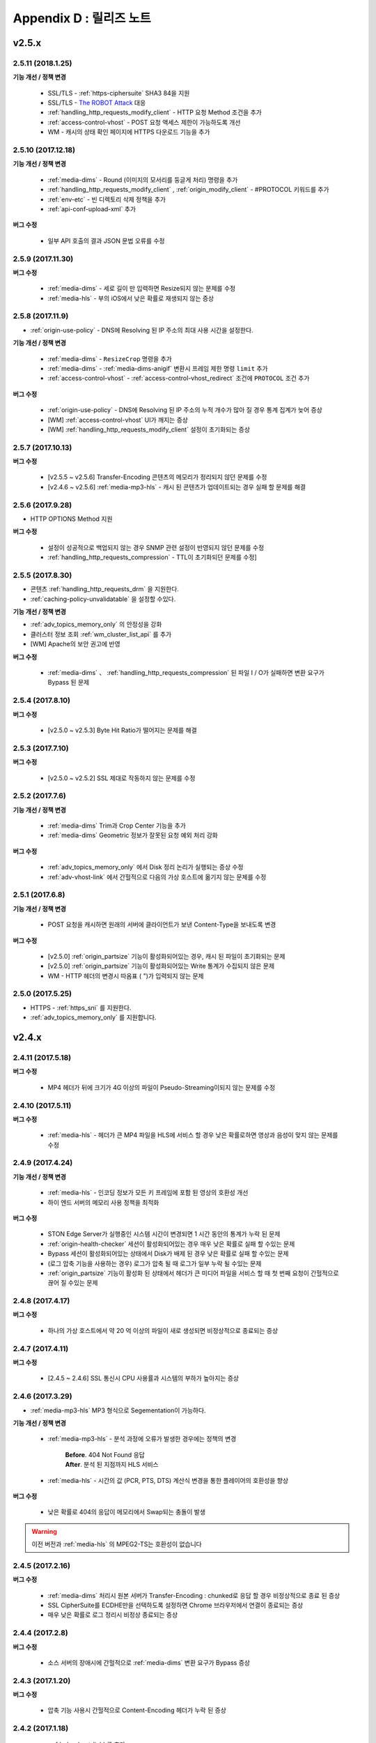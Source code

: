 .. _release:

Appendix D : 릴리즈 노트
***********************

v2.5.x
====================================

2.5.11 (2018.1.25)
----------------------------

**기능 개선 / 정책 변경**

 - SSL/TLS - :ref:`https-ciphersuite` SHA3 84을 지원
 - SSL/TLS - `The ROBOT Attack <https://robotattack.org/>`_ 대응
 - :ref:`handling_http_requests_modify_client` - HTTP 요청 Method 조건을 추가
 - :ref:`access-control-vhost` - POST 요청 액세스 제한이 가능하도록 개선
 - WM - 캐시의 상태 확인 페이지에 HTTPS 다운로드 기능을 추가



2.5.10 (2017.12.18)
----------------------------

**기능 개선 / 정책 변경**

 - :ref:`media-dims` - Round (이미지의 모서리를 둥글게 처리) 명령을 추가
 - :ref:`handling_http_requests_modify_client` , :ref:`origin_modify_client` - #PROTOCOL 키워드를 추가
 - :ref:`env-etc` - 빈 디렉토리 삭제 정책을 추가
 - :ref:`api-conf-upload-xml` 추가


**버그 수정**

 - 일부 API 호출의 결과 JSON 문법 오류를 수정



2.5.9 (2017.11.30)
----------------------------

**버그 수정**

 - :ref:`media-dims` - 세로 길이 만 입력하면 Resize되지 않는 문제를 수정
 - :ref:`media-hls` - 부의 iOS에서 낮은 확률로 재생되지 않는 증상



2.5.8 (2017.11.9)
----------------------------

- :ref:`origin-use-policy` - DNS에 Resolving 된 IP 주소의 최대 사용 시간을 설정한다.

**기능 개선 / 정책 변경**

 - :ref:`media-dims` - ``ResizeCrop`` 명령을 추가
 - :ref:`media-dims` - :ref:`media-dims-anigif` 변환시 프레임 제한 명령 ``limit`` 추가
 - :ref:`access-control-vhost` - :ref:`access-control-vhost_redirect` 조건에 ``PROTOCOL`` 조건 추가

**버그 수정**

 - :ref:`origin-use-policy` - DNS에 Resolving 된 IP 주소의 누적 개수가 많아 질 경우 통계 집계가 늦어 증상
 - [WM] :ref:`access-control-vhost` UI가 깨지는 증상
 - [WM] :ref:`handling_http_requests_modify_client` 설정이 초기화되는 증상



2.5.7 (2017.10.13)
----------------------------

**버그 수정**

 - [v2.5.5 ~ v2.5.6] Transfer-Encoding 콘텐츠의 메모리가 정리되지 않던 문제를 수정
 - [v2.4.6 ~ v2.5.6] :ref:`media-mp3-hls` - 캐시 된 콘텐츠가 업데이트되는 경우 실패 할 문제를 해결




2.5.6 (2017.9.28)
----------------------------

- HTTP OPTIONS Method 지원

**버그 수정**

 - 설정이 성공적으로 백업되지 않는 경우 SNMP 관련 설정이 반영되지 않던 문제를 수정
 - :ref:`handling_http_requests_compression` - TTL이 초기화되던 문제를 수정]



2.5.5 (2017.8.30)
----------------------------

- 콘텐츠 :ref:`handling_http_requests_drm` 을 지원한다.
- :ref:`caching-policy-unvalidatable` 을 설정할 수있다.

**기능 개선 / 정책 변경**

- :ref:`adv_topics_memory_only` 의 안정성을 강화
- 클러스터 정보 조회 :ref:`wm_cluster_list_api` 를 추가
- [WM] Apache의 보안 권고에 반영


**버그 수정**

 - :ref:`media-dims` 、 :ref:`handling_http_requests_compression` 된 파일 I / O가 실패하면 변환 요구가 Bypass 된 문제
 


2.5.4 (2017.8.10)
----------------------------

**버그 수정**

 - [v2.5.0 ~ v2.5.3] Byte Hit Ratio가 떨어지는 문제를 해결


2.5.3 (2017.7.10)
----------------------------

**버그 수정**

 - [v2.5.0 ~ v2.5.2] SSL 제대로 작동하지 않는 문제를 수정



2.5.2 (2017.7.6)
----------------------------

**기능 개선 / 정책 변경**

 - :ref:`media-dims` Trim과 Crop Center 기능을 추가
 - :ref:`media-dims` Geometric 정보가 잘못된 요청 예외 처리 강화
 
**버그 수정**

 - :ref:`adv_topics_memory_only` 에서 Disk 정리 논리가 실행되는 증상 수정
 - :ref:`adv-vhost-link` 에서 간헐적으로 다음의 가상 호스트에 옮기지 않는 문제를 수정



2.5.1 (2017.6.8)
----------------------------

**기능 개선 / 정책 변경**

 -  POST 요청을 캐시하면 원래의 서버에 클라이언트가 보낸 Content-Type을 보내도록 변경
 
**버그 수정**

 - [v2.5.0] :ref:`origin_partsize` 기능이 활성화되어있는 경우, 캐시 된 파일이 초기화되는 문제
 - [v2.5.0] :ref:`origin_partsize` 기능이 활성화되어있는 Write 통계가 수집되지 않은 문제
 - WM - HTTP 헤더의 변경시 따옴표 ( ")가 입력되지 않는 문제



2.5.0 (2017.5.25)
----------------------------

- HTTPS - :ref:`https_sni` 를 지원한다.
- :ref:`adv_topics_memory_only` 를 지원합니다.



v2.4.x
====================================


2.4.11 (2017.5.18)
----------------------------

**버그 수정**

 - MP4 헤더가 뒤에 크기가 4G 이상의 파일이 Pseudo-Streaming이되지 않는 문제를 수정




2.4.10 (2017.5.11)
----------------------------

**버그 수정**

 - :ref:`media-hls` - 헤더가 큰 MP4 파일을 HLS에 서비스 할 경우 낮은 확률로하면 영상과 음성이 맞지 않는 문제를 수정



2.4.9 (2017.4.24)
----------------------------

**기능 개선 / 정책 변경**

 - :ref:`media-hls` - 인코딩 정보가 모든 키 프레임에 포함 된 영상의 호환성 개선
 - 하이 엔드 서버의 메모리 사용 정책을 최적화

**버그 수정**

 - STON Edge Server가 실행중인 시스템 시간이 변경되면 1 시간 동안의 통계가 누락 된 문제
 - :ref:`origin-health-checker` 세션이 활성화되어있는 경우 매우 낮은 확률로 실패 할 수있는 문제
 - Bypass 세션이 활성화되어있는 상태에서 Disk가 배제 된 경우 낮은 확률로 실패 할 수있는 문제
 - (로그 압축 기능을 사용하는 경우) 로그가 압축 될 때 로그가 일부 누락 될 수있는 문제
 - :ref:`origin_partsize` 기능이 활성화 된 상태에서 헤더가 큰 미디어 파일을 서비스 할 때 첫 번째 요청이 간헐적으로 끊어 질 수있는 문제


2.4.8 (2017.4.17)
----------------------------
**버그 수정**

 - 하나의 가상 호스트에서 약 20 억 이상의 파일이 새로 생성되면 비정상적으로 종료되는 증상



2.4.7 (2017.4.11)
----------------------------
**버그 수정**

 - [2.4.5 ~ 2.4.6] SSL 통신시 CPU 사용률과 시스템의 부하가 높아지는 증상


2.4.6 (2017.3.29)
----------------------------

- :ref:`media-mp3-hls` MP3 형식으로 Segementation이 가능하다.

**기능 개선 / 정책 변경**

 - :ref:`media-mp3-hls` - 분석 과정에 오류가 발생한 경우에는 정책의 변경

     | **Before**. 404 Not Found 응답
     | **After**. 분석 된 지점까지 HLS 서비스

 - :ref:`media-hls` - 시간의 값 (PCR, PTS, DTS) 계산식 변경을 통한 플레이어의 호환성을 향상

**버그 수정**

 - 낮은 확률로 404의 응답이 메모리에서 Swap되는 충돌이 발생


.. warning::

   이전 버전과 :ref:`media-hls` 의 MPEG2-TS는 호환성이 없습니다


2.4.5 (2017.2.16)
----------------------------
**버그 수정**

 - :ref:`media-dims` 처리시 원본 서버가 Transfer-Encoding : chunked로 응답 할 경우 비정상적으로 종료 된 증상
 - SSL CipherSuite를 ECDHE만을 선택하도록 설정하면 Chrome 브라우저에서 연결이 종료되는 증상
 - 매우 낮은 확률로 로그 정리시 비정상 종료되는 증상



2.4.4 (2017.2.8)
----------------------------
**버그 수정**

 - 소스 서버의 장애시에 간헐적으로 :ref:`media-dims` 변환 요구가 Bypass 증상


2.4.3 (2017.1.20)
----------------------------
**버그 수정**

 - 압축 기능 사용시 간헐적으로 Content-Encoding 헤더가 누락 된 증상

2.4.2 (2017.1.18)
----------------------------

   - :ref:`adv-vhost-link` 를 추가

**버그 수정**

 - 원본 서버가 Content-Length 헤더에 음수 값을주는 경우 비정상적으로 종료 된 증상
 - :ref:`media-mp3-hls` - 소스 서버와의 통신이 불안정한 경우 일시적으로 중단되는 증상

2.4.1 (2016.11.24)
----------------------------
**기능 개선 / 정책 변경**

 - 원래 HTTP 응답 reason phrases가없는 경우에도 처리 할 수 있도록 정책을 변경
 -	:ref:`media-dims` – 이미지시 캔버스 만 키우는 기능을 추가

**버그 수정**

 - 압축 기능을 사용하면 매우 낮은 확률로 압축 된 파일이 손상 증상 수정
 -	VLC 플레이어에서 M4A HLS이 재생되지 않는 문제를 수정
 - :ref:`media-dims` 를 이용하여 이미지 변환시 변환 크기를 입력하지 않으면 비정상 종료되는 증상

2.4.0 (2016.11.7)
----------------------------
**기능 개선 / 정책 변경**

 - 원래 요청 URL을 변경하는 기능을 추가
 - M4A을 m4a-hls에 보내기

**버그 수정**

 - Invalid mp4 헤더의 향상된 처리

v2.3.x
====================================

2.3.9 (2016.10.28)
----------------------------


**버그 수정**

 - 일부 환경에서는 낮은 확률로 잠시 콘텐츠가 업데이트되지 않은 증상


2.3.8 (2016.10.13)
----------------------------


**버그 수정**

 - Invalid mp4 헤더의 향상된 처리


2.3.7 (2016.09.26)
----------------------------

**기능 개선 / 정책 변경**

 - :ref:`media-dims` 기능을 이용하여 이미지 변환시 시스템 자원 사용량을 제한하도록 정책의 변경
 - Health-Checker 기능 사용시 Standby 원본 서버도 확인하도록 정책을 변경

**버그 수정**

 - :ref:`handling-http-requests-compression` 기능의 ON / OFF 설정이 반영되지 않던 버그를 수정


2.3.6 (2016.08.16)
----------------------------

**기능 개선 / 정책 변경**

 - 일부 투명 PNG JPG로 포맷 변환시 배경이 검정색으로 변경되는 문제를 수정
 - 이상 클라이언트 소켓 처리 정책 강화

**버그 수정**

 - DIMS 변환 중 Hardpurge API를 호출 할 때 일시적으로 중단했던 증상


2.3.5 (2016.07.01)
----------------------------

**기능 개선 / 정책 변경**

 - Native HLS 모듈을 사용하는 플레이어와의 호환성을 강화
 - DIMS의 Crop 기능은 종횡비를 유지하지 않고 입력 한 크기에 Crop 정책 변경

**버그 수정**

 - Health-Checker 기능이 활성화되어있는 상태에서 원래 상태로 초기화 API 호출시에 간헐적으로 비정상 종료되는 문제를 수정


2.3.4 (2016.06.03)
----------------------------

**기능 개선 / 정책 변경**

   - 32bit atom로 인코딩 된 4 개 이상의 MP4 파일 지원
   - unknown access 로그에 Host 헤더 값을 추가
   - WM - 보안 권고 STON 처음 설치할 때 Apache manual 폴더를 삭제하려면
   - WM - STON 처음 설치할 때 Apache 구동 계정 인 winesoft 계정을 nologin 권한으로 작성하도록 변경

**버그 수정**

   - HLS - 일부 영상에서는 CPU를 과점 가지고 있던 증상
   - HTTP 요청이 무시 될 때 낮은 확률로 중단했던 증상
   - Access 로그에 클라이언트의 IP 주소가 0.0.0.0에 기록 된 증상
   - 가상 호스트가 260 개 이상인 경우는 설정 파일이 백업되지 않은 증상

2.3.3 (2016.04.26)
----------------------------

**버그 수정**

   - [2.3.0 ~ 2.3.2] 소스 서버 Host 설정과 Dims 압축 설정이 함께되어있는 경우 404 오류 코드를 응답하는 증상
   - SNMP View 작성 후 삭제시 CPU 과점 유 증상
   - WM - SNMP GlobalMin 값을 0으로 설정 할 수 없었다 증상


2.3.2 (2016.03.22)
----------------------------

**기능 개선 / 정책 변경**

   - :ref:`mp3-hls` 인덱스 파일의 호환성을 강화

**버그 수정**

   - 일반 Handshake없이 암 / 복호화가 진행되면 비정상적으로 종료 한 증상
   - ACL이 활성화 된 상태에서 간헐적으로 충돌했다 증상


2.3.1 (2016.02.25)
----------------------------

   - MP3를 :ref:`mp3-hls` 에 전송한다.

**기능 개선 / 정책 변경**

   - :ref:`admin-log-access-custom` 을 추가
     | %y 요청의 HTTP 헤더 크기
     | %z 응답의 HTTP 헤더 크기

**버그 수정**

   - WM - Dest 포트를 입력하지 않으면, 설정되지 않은 증상


2.3.0 (2016.02.03)
----------------------------

   - 콘텐츠를 :ref:`handling-http-requests-compression` 하여 전송한다.

**버그 수정**

   - :ref:`expires` 헤더 시간을 Modification로 설정 한 경우 max-age 값이 잘못 계산 된 증상
   - :ref:`media-dims` - 평균 통계 계산할 때 분모를 "성공"의 횟수만을 사용하고 있던 증상


v2.2.x
====================================

2.2.5 (2016.01.12)
----------------------------

**기능 개선 / 정책 변경**

   - HTTP <451 Unavailable For Legal Reasons> 응답 코드를 추가

**버그 수정**

   - TLS - 공격 패킷이 비정상적으로 종료 한 증상 (예외 처리 강화)


2.2.4 (2015.12.11)
----------------------------

**버그 수정**

   - HLS - 일부 영상에서 Segmentation 정책에 대한 재생되지 않는 증상


2.2.3 (2015.12.04)
----------------------------

**버그 수정**

   - v2.2.2에서 WM을 통해 가상 호스트가 작성되지 않은 증상


2.2.2 (2015.12.04)
----------------------------

   - 원래에 보내는 HTTP 요청 헤더를 변조한다.

**기능 개선 / 정책 변경**

   - :ref:`handling-http-requests-modify-client` - put 액션을 추가합니다. 같은 이름의 헤더를 여러 줄에 삽입한다.


2.2.1 (2015.11.19)
----------------------------

**버그 수정**

   - TLS - Handshake 과정에서 클라이언트가 ChangeCipherSpec과 ClientFinished를 따로 보낼 때 서버가 ChangeCipherSpec 중복 보냈다 증상
   - DIMS - Animated GIF 크기를 조정할 때의 비율이 유지되지 않은 증상


2.2.0 (2015.11.04)
----------------------------

   - TLS 1.2을 지원한다. (+ Forward Secrecy 등 세세한 보안 정책 강화)

**버그 수정**

   - 디스크 정보를 얻을 수없는 경우, 중단했던 증상
   - TLS - Handshake 과정에서 Max 버전을 선택하지 않은 증상

     | **Before**.  TLSPlaintext.version 사용
     | **After**. ClientHello.client_version 사용


v2.1.x
====================================

2.1.9 (2015.10.15)
----------------------------

**버그 수정**

   - :ref:`media-hls` - v2.1.7 업데이트 후 일부 영상이 제대로 재생되지 않는 증상


2.1.8 (2015.10.14)
----------------------------

**버그 수정**

   - [v2.1.6 ~ 2.1.7] 허용되지 않은 IP 주소에서 관리자 포트에 액세스 할 때 비정상적으로 종료했다 증상


2.1.7 (2015.10.07)
----------------------------

   - :ref:`multi-trimming` - 시간의 값을 기준으로 여러 지정된 구간을 하나의 영상으로 추출한다.

**기능 개선 / 정책 변경**

   - :ref:`access` -  X-Forwarded-For 헤더 기록 옵션 TrimCIP 추가

**버그 수정**

   - HLS - 일부 profile에서의 화면 떨림 증상
   - :ref:`media-dims` - TTL이 0으로 설정되어있을 때 간헐적으로 500 Internal Error 응답했다 증상
   - X-Forwarded-For 헤더를 로그에 c-ip 필드에 기록 할 때 공백이 포함되어 증상


2.1.6 (2015.09.10)
----------------------------

**기능 개선 / 정책 변경**

   - :ref:`media-dims` -  Animated GIF의 첫 장면만을 변환 할 수있다.

**버그 수정**

   - ACL - IP 허용 / 차단이 제대로 작동하지 않았다 증상
   - :ref:`media-dims` - Crop 등 + 기호를 이용한 좌표 지정이되지 않은 증상


2.1.5 (2015.08.18)
----------------------------

   - :ref:`sub-path` - 액세스 경로에 따라 다른 가상 호스트로 분기한다.
   - :ref:`facade` - 액세스 경로에 따라 다른 가상 호스트로 분기한다.


2.1.4 (2015.07.31)
----------------------------

**기능 개선 / 정책 변경**

   - CPU 사용률 개선
   - :ref:`multi-nic` - NIC의 이름에 Listen한다.
   - 액세스 제어 시점 변경

     | **Before**. 클라이언트가 요청한 URI로 키워드 (DIMS와 MP4HLS 등)을 제거한 후 검사
     | **After**. 클라이언트가 요청한 URI의 그대로 검사

**버그 수정**

   - :ref:`media-dims` - 인코딩 된 변환 문자열을 인식하지 못한 증상
   - :ref:`hardpurge` 이 :ref:`caching-policy-casesensitive` 정책을 준수하지 않은 증상
   - 설정 백업 할 때 :ref:`post` 가 부족 증상


2.1.3 (2015.06.25)
----------------------------

**기능 개선 / 정책 변경**

   - :ref:`syncstale` - 관리 (:ref:`purge`, :ref:`expire`, :ref:`hardpurge`)  API 호출이 인덱스에 반영되지 않는 경우가 없도록 기록하여 서비스를 다시 시작할 때 다시 반영한다.
   - :ref:`admin-log-access-custom` 에 % u 표현을 추가합니다. 클라이언트가 요청한 Full URI를 기록한다.

**버그 수정**

   - :ref:`media-dims` - 소스 서버에서 Last-Modified 헤더를주지 않을 때의 이미지가 업데이트되지 않은 증상
   - :ref:`trimming` 된 MP4의 크기가 4GB를 초과 할 경우 CPU를 과점 가지고 있던 증상
   - 오류 페이지를 응답 할 때 :ref:`via` 헤더의 설정이 반영되지 않은 증상


2.1.2 (2015.05.29)
----------------------------

   - WM - 영어 버전 지원

**기능 개선 / 정책 변경**

   - Single Core 장비 지원

**버그 수정**

   - :ref:`adv-topics-indexing` 모드에서 사용자 정의 모듈이 고장 증상


2.1.1 (2015.05.07)
----------------------------

   - HLS - Stream Alternates 형식을 사용하여 Bandwidth, Resolution 정보를 제공한다.

**버그 수정**

   - 헤더가 깨진 MP4 영상 분석이 비정상적으로 종료했다 증상


2.1.0 (2015.04.15)
----------------------------

   - :ref:`media-dims` 에서 Animated GIF 형식을 지원한다.
   - :ref:`media-dims` 변환 통계 추가

**기능 개선 / 정책 변경**

   - :ref:`caching-purge` API에서 디렉토리 표현을 삭제

     | 디렉토리 표현 (example.com/img/)는 그 URL에 대응하는 (원래 서버가 응답 한) 파일만을 의미한다.
     | 기존의 디렉토리 표현 (example.com/img/)는 패턴 (example.com/img/ *)에 통합한다.

   - API 표현을 추가

     | /monitoring/average.xml
     | /monitoring/average.json
     | /monitoring/realtime.xml
     | /monitoring/realtime.json
     | /monitoring/fileinfo.json
     | /monitoring/hwinfo.json
     | /monitoring/cpuinfo.json
     | /monitoring/vhostslist.json
     | /monitoring/geoiplist.json
     | /monitoring/ssl.json
     | /monitoring/cacheresource.json
     | /monitoring/origin.json
     | /monitoring/coldfiledist.json

   - WM - resolv.conf 편집 기능 삭제


v2.0.x
====================================

2.0.8 (2015.08.06)
----------------------------

**기능 개선 / 정책 변경**

   - CPU 사용률 개선

**버그 수정**

   - 설정을 백업 할 때 POST 요청 예외 조건이 부족 증상


2.0.7 (2015.06.25)
----------------------------

**버그 수정**

   - :ref:`media_dims` - 소스 서버에서 Last-Modified 헤더를주지 않을 때의 이미지가 업데이트되지 않은 증상
   - :ref:`trimming` 된 MP4의 크기가 4GB를 초과 할 경우 CPU를 과점 가지고 있던 증상
   - 오류 페이지를 응답 할 때 :ref:`via` 헤더의 설정이 반영되지 않은 증상


2.0.6 (2015.04.28)
----------------------------

**기능 개선 / 정책 변경**

   - WM - resolv.conf 편집 기능 삭제

**버그 수정**

   - 헤더가 깨진 MP4 영상 분석이 비정상적으로 종료했다 증상


2.0.5 (2014.04.01)
----------------------------

**기능 개선 / 정책 변경**

   - Trimming 된 영상을 HLS에 서비스 할 수있다. 다음은 원본 이미지 (/vod.mp4)의 0 ~ 60 초 구간을 Trimming 후 HLS에 서비스하는 표현이다.

       | /vod.mp4?start=0&end=60/**mp4hls/index.m3u8**
       | /vod.mp4**/mp4hls/index.m3u8**?start=0&end=60
       | /vod.mp4?start=0/**mp4hls/index.m3u8**?end=60

   - HLS 인덱스 파일 (.m3u8) 버전의 개선

       | **Before**. 버전 1
       | **After**. 버전 3 (버전 1로 변경 가능)

**버그 수정**

   - HLS 변환 중 HTTP 인코딩 된 특수 문자가있는 경우 중단했던 증상
   - 헤더가 깨진 MP4 영상 분석의 CPU가 과도하게 점유 된 증상
   - Audio의 KeyFrame이 고르지 않은 MP4 영상을 HLS에 서비스 할 때 Audio와 Video의 동기화가 맞지 않는 증상
   - RRD - 통계 수집이되지 않은 증상은 응답 시간이 평균이 아니라 총 나타나는 증상
   - WM - 새 디스크 투입시의 형식을 강제하고 조건을 삭제


2.0.4 (2015.02.27)
----------------------------

**기능 개선 / 정책 변경**

   - :ref:`origin-balancemode` 의 Hash 알고리즘 변경

       | **Before**. hash (URL) / 서버 대수
       | **After**. `Consistent Hashing <http://en.wikipedia.org/wiki/Consistent_hashing>`

   - :ref:`access-control-vhost` 를 사용하여 Redirect하면 클라이언트가 요청한 URI를 매개 변수로 입력 할 수있다.

**버그 수정**

   - 캐시 된 파일이 삭제되지 않고 디스크가 꽉 찬 증상


2.0.3 (2015.02.09)
----------------------------

**기능 개선 / 정책 변경**

   - DIMS 내재화 및 고도화
   - WM - 트래픽 관련 안내 메시지를 추가

**버그 수정**

   - WM - 새 가상 호스트 만들기에 실패하는 버그 수정


2.0.2 (2015.01.28)
----------------------------

   - 소스 서버에 캐시 요청하면 클라이언트가 전송 한 User-Agent 헤더 값을 보낼 수있다.

**버그 수정**

   - MDAT의 길이가 1 인 MP4 파일 Trimming이되지 않은 증상
   - WM - 클러스터 내의 다른 서버의 그래프가 표시되지 않는 증상
   - WM - 클러스터의 다른 서버가 현재 서버에 보였다 증상


2.0.1 (2014.12.30)
----------------------------

   - HitRatio 그래프가 0으로 표시되어 증상


2.0.0 (2014.12.17)
----------------------------

   - 소스에서 다운로드 된 크기만큼 디스크 공간 사용. (:ref:`origin-partsize` 참조)
   - :ref:`env-cache-resource` 기능을 추가
   - TLS 1.1을 지원
   - AES-NI를 사용하여 :ref:`https-aes-ni` 을 지원
   - ECDHE 계의 CipherSuite를 지원합니다. (:ref:`https-ciphersuite` 참조)
   - :ref:`admin-log-dns` 를 추가
   - 원본 서버가 Domain의 경우 각 IP별로 TTL을 사용하도록 정책의 변경
   - 원래 :ref:`origin_exclusion_and_recovery` 를 추가
   - 원래 :ref:`origin-health-checker` 를 추가
   - :ref:`adv_topics_sys_free_mem` 를 추가
   - 기타

       | 최소 실행 환경으로 변경. (Cent 6.2 이상, Ubuntu 10.01 이상)
       | 설치 패키지에 NSCD 데몬이 탑재
       | :ref:`media-dims` 표준 탑재
       | :ref:`getting-started-reset` 후 STON 다시 시작하도록 변경
       | <DNSBackup> 기능 삭제
       | <MaxFileCount> 기능 삭제
       | <Distribution> 기능 삭제합니다. :ref:`origin-balancemode` 기능 통합


v1.4.x
====================================

1.4.5 (2015.03.06)
----------------------------

**버그 수정**

   - 캐시 된 파일이 삭제되지 않고 디스크가 꽉 찬 증상
   - STONR이 일시적으로 중단되는 증상


1.4.4 (2014.12.15)
----------------------------

**버그 수정**

   - :ref:`media-dims` 처리시 404 Not Found로 응답 한 증상


1.4.3 (2014.12.10)
----------------------------

**버그 수정**

   - FTP 클라이언트에서 업로드 경로가 긴 오작동 증상


1.4.2 (2014.12.08)
----------------------------

   - Purge(자동 복구) API HardPurge (복구 불가)에서 작동하도록 :ref:`purge` 할 수있다.
   - 로그 롤링시 압축하도록 설정할 수있다.
   - FTP 클라이언트 기능의 강화 - 전송 시간, 경로, 삭제, 백업 기능 추가

**버그 수정**

   - SSL / TLS Handshake 과정에서 충돌 한 증상


1.4.1 (2014.11.25)
----------------------------

   - 클라이언트가 보낸 URI를 처리하지 않고 원래의 서버로 전송하도록 :ref:`origin-wholeclientrequest` 수있다.

**버그 수정**

   - MP4영상에 SPS / PPS가 없으면 중단했다 증상
   - FTP 클라이언트가 Active 모드에서 작동하지 않았다 증상
   - WM - SNMP를 VhostMin, ViewMin를 0부터 설정 가능하도록 수정 (기존 1)


1.4.0 (2014.11.12)
----------------------------

   - :ref:`getting-started-license` 의 도입
   - WM - 전용 포트 분리 추가


v1.3.x
====================================

1.3.20 (2014.11.05)
----------------------------

   - [전체] 과부하 관리 기능을 추가. 설정된 최대 클라이언트 (소켓)의 수를 넘는 액세스가 발생하는 경우 클라이언트 연결 즉시 연결을 끊는다. 이것은 솔루션과 플랫폼을 보호하기위한 가장 강력한 조치이다. 전체 소켓이 일정 비율 이하로 떨어지면 클라이언트의 액세스를 허용한다.
   - :ref:`https` 프로토콜 (SSL3.0 또는 TLS1.0)을 선택 가능

**기능 개선 / 정책 변경**

   - :ref:`file-system` 의 파일 시간을 제공하는 방법을 설정 가능

     | **Before**. 로컬에 캐시 된 시간
     | **After**. 원래 Last-Modified 시간

   - 쿠키 관련 정책의 변경

     | **Before**. cookie 헤더를 제거한다.
     | **After**. cookie, set-cookie, set-cookie2 헤더를 제거한다. WM에서 경고 메시지를 강화

   - WM - 가상 호스트를 삭제할 때 삭제되는 가상 호스트 이름을 명시
   - WM - 설치시 cgi-bin 경로에 어떤 파일을 설치하지 않도록 수정
   - WM - RRD 메모리 그래프의 Scale을 1000에서 1024으로 변경

**버그 수정**

   - :ref:`file-system` 의 파일 액세스에 실패 할 경우 실패 할 수있는 증상
   - WM - :ref:`origin-exclusion-and-recovery` 에서 Cycle 값이 서로 바뀌어 저장했던 증상


1.3.19 (2014.10.21)
----------------------------

**기능 개선 / 정책 변경**

   - :ref:`trimming` 정책의 변경

     | **Before**. 모든 트랙을 Trimming한다.
     | **After**. Audio / Video 트랙 만 Trimming한다. AllTracks 속성을 통해 기존처럼 모든 트랙을 Trimming 할 수있다.


1.3.18 (2014.10.15)
----------------------------

**버그 수정**

   - :ref:`media-dims` 처리는 클라이언트가 보낸 QueryString이 반영되지 않은 증상
   - 원본 서버가 모두 제거 될 때 특정 조건에서 캐시 파일이 초기화되지 않은 증상
   - WM - 보안 정책을 강화하고 가상 호스트 이름에 공백이 들어 가지 않도록 예외 처리
   - WM - Unmount 된 디스크의 상태를 제대로 인식하지 못한 증상


1.3.17 (2014.09.22)
----------------------------

**버그 수정**

   - SNMPWalk 통해 :ref:`cache-host-traffic-filesystem` 통계가 제공되지 않은 증상
   - WM을 통해 DIMS 설정시 해당 가상 호스트의 :ref:`env-vhost-find` 이 초기화 된 증상


1.3.16 (2014.08.27)
----------------------------

**버그 수정**

   - :ref:`file-system` 의 getattr 함수가 많이 호출되면 메모리 정리되지 않은 증상과 관련 통계의 수정


1.3.15 (2014.08.25)
----------------------------

**버그 수정**

   - 잘못된 SNMP 액세스를 위해 중단하고 증상


1.3.14 (2014.08.13)
----------------------------

   - 최대 메모리를 제한하도록 :ref:`env-cache-resource` 할 수있다.
   - SNMP - 허가 된 Community 이외에 액세스 할 수 없도록 :ref:`community` 할 수있다.
   - WM - 서비스 Listen 포트를 다양하게 설정할 수있다. 클러스터 전용 포트를 구성 할 수있다.

**기능 개선 / 정책 변경**

   - 파일 인덱스 정책의 변경

     | **Before**. 완료된 파일 만 색인한다.
     | **After**. 다운로드중인 파일도 인덱스이다.

   - :ref:`emergency` 기본 OFF로 변경
   - 기본 Access 로그에 sc-content-length 필드 추가


1.3.13 (2014.07.21)
----------------------------

   - WM - "콘텐츠 컨트롤"에서 조회 한 파일을 다운로드 할 수있다.

**버그 수정**

   - :ref:`file-system` 메모리 누수 버그를 수정


1.3.12 (2014.07.10)
----------------------------

**기능 개선 / 정책 변경**

   - :ref:`acl`, :ref:`bypass` - 복합 조건을 설정할 때의 결합 (AND) 키워드를 "&"에서 "&"로 변경.

     | **Before**. $ IP [AP] &! HEADER [referer] 표현 가능
     | **After**. $ IP [AP] &! HEADER [referer]과 같이 조인 조건 사이에 반드시 공백이 필요

   - SNMP - bytesHitRatio 유형이 음수를 표현할 수 있도록 gauge32에서 integer로 변경
   - WM - 비대칭 키 인증 정책 변경

**버그 수정**

   - 1MB보다 작은 MP4 파일을 :ref:`media` 기능을 서비스 할 때 제대로 작동하지 않거나 비정상적으로 종료 된 문제
   - 이상 HTTP 요청의 예외 처리 강화


1.3.11 (2014.06.19)
----------------------------

   - 마지막 (= 현재)의 설정 상태를 확인 (/ conf / lastest) API를 추가

**기능 개선 / 정책 변경**

   - :ref:`bypass` 개선

     | **Before**. 명시적인 URL 또는 Cookie 등 우회 (또는 예외) 설정
     | **After**. IP, Header, URL 또는이를 조합 한 복합 조건에서 우회 가능. Cookie 우회 삭제합니다.

   - 클라이언트의 트래픽 - 디렉토리 별 requestHitRaio 추가
   - WM - hostname과 IP가 로그인하지 않은 상태에서 표시되지 않도록 수정

**버그 수정**

   - DNS가 Resolving 응답을 성공적입니다하지만 주소가 존재하지 않을 때 죽는 버그 수정.
   - origin.log, filesystem.log 롤링 할 때 파일 이름 GMT 시간 생성 된 증상. 현지 시간으로 생성되도록 수정.
   - / monitoring / hwinfo API에서 디스크 사용량이 표시되지 않는 증상
   - WM - 마지막 액세스 시간이 제대로 표시되지 않은 증상


1.3.10 (2014.06.03)
----------------------------

   - 모든 Disk가 장애가 제거 된 때의 동작 방식 (순환, Bypass 종료)를 :ref:`storage` 수 있습니다.
   - 원래 HTTP 요청의 Host 헤더를 클라이언트가 전송 한 값을 사용하도록 구성 할 수 있습니다.

**기능 개선 / 정책 변경**

   - 파일 캐시 모니터링에서 QueryString의 특수 문자가 포함 된 URL을 모니터링 할 수 있습니다.
   - :ref:`monitoring_stats` 에서 5 분의 합계량이 함께 표기됩니다.
   - HTTP POST 요청의 캐시와 Bypass 정책이 동시에 설정되어있는 경우 서비스 정책이 다시 설정되었습니다.
   - Trimming 정책의 변경

     | **Before**. Trimming의 끝 (end)의 시간에 가장 인접하게 분할
     | **After**. Trimming의 끝 (end) 시간 전에 Key-Frame 분할

**버그 수정**

   - MP4 파일이 서비스되지 않고 CPU를 점유하고 증상


1.3.9 (2014.05.21)
----------------------------

**기능 개선 / 정책 변경**

   - 서비스 거부 조건에서 응답 코드를 설정 할 수 있습니다.

     | **Before**.  오류 페이지에 "401 Access Denied"로 명시
     | **After**. 다른 페이지 없음으로 설정되어 응답 코드 만 응답

**버그 수정**

   - 잘못된 MP4 영상 :ref:`trimming` 이 비정상적으로 종료 한 증상.
   - WM - Port 우회 설정이 반영되지 않은 증상


1.3.8 (2014.04.30)
----------------------------

   - 로그 롤링되는 FTP로 전송하도록 구성 할 수 있습니다.
   - Emergency 모드가 발동하지 않도록 설정할 수 있습니다.
   - 소스 서버의 ETag를 인식하도록 설정할 수 있습니다.
   - SNMP Community를 설정할 수 있습니다.
   - TTL 적용의 우선 순위를 선택할 수 있습니다.
   - HTTP의 POST Method 요청 Body를 캐시에 인식 / 무시하도록 설정할 수 있습니다.

**버그 수정**

   - HLS 변환중인 비디오가 깨지는 증상.
   - 강제로 TTL을 만료 된 컨텐츠가 304 Not Modified 의해 TTL이 다시 달려 설정의 최대 값이 할당 증상. 설정에서 최소 할당되도록 변경합니다.



1.3.7 (2014.04.11)
----------------------------

**버그 수정**

   - domain.com:80 것과 Port가 지정된 HTTP 요청에 대한 가상 호스트를 찾지 못하는 증상 (v1.3.4~1.3.6)
   - 잘못된 MP4 영상 분석이 비정상적으로 종료했다 증상


1.3.6 (2014.04.09)
----------------------------

   - Access.log을 Custom으로 설정 할 수 있습니다.
   - View를 사용하여 가상 호스트를 통합하여 모니터링 할 수 있습니다.
   - 컨트롤 API (Purge, Expire, HardPurge, ExpireAfter)의 대상이없는 경우 HTTP 응답 코드를 설정 할 수 있습니다.

**기능 개선 / 정책 변경**

   - ログローリング条件

     | **Before**.  시간과 크기의 선택 1
     | **After**. 시간과 크기의 동시 설정 가능

   - WM - 페이지의 상단에 서버의 호스트 이름과 IP 주소를 표시합니다.

**버그 수정**

   - WM - 설정 파일에 CDATA로 저장된 문자열 Plain Text로 바뀌었다 증상


1.3.5 (2014.04.02)
----------------------------

**버그 수정**

   - 변경된 설정을 적용하고 CPU 사용률이 높아지면서 서비스가 제대로 작동하지 않았다 증상
   - WM - 설정 파일에 동일한 설정이 중복 표시되는 증상


1.3.4 (2014.03.26)
----------------------------

   - FileSystem 업그레이드

     | 미디어 기능 (Trimming, HLS, DIMS 등)는 HTTP와 동일하게 작동합니다.
     | XML / JSON、SNMP 상세한 통계가 추가되었습니다.

   - 정규식을 사용하여 URL의 전처리가 가능합니다.
   - 체제 (OS)의 TCP 소켓의 상태를 실시간으로 모니터링합니다. 지표는 모든 RRD Graph로 제공됩니다.
   - 가상 호스트 포트를 Listen하지 않도록 설정할 수 있습니다.

**버그 수정**

   - (FileSystem이 Mount되어있는 경우) STON의 성공이 오래 걸렸던 증상
   - WM - (FileSystem을 사용하지 않는 환경에서) 새 가상 호스트 추가시 FileSystem 페이지를 활성화 있던 증상
   - WM - 클러스터 구성의 대상 WM 한번도 실행되지 않는다면 설정이 적용되지 않은 증상


1.3.3 (2014.03.19)
----------------------------

**버그 수정**

   - 업데이트중인 파일을 MP4 Trimming에 서비스 할 때 일시적으로 중단했던 증상


1.3.2 (2014.03.05)
----------------------------

   - WM을 통해 최신 버전으로 업데이트 할 수 있습니다.
   - STON 설치 / 업그레이드시에 진행 상황을 install.log에 기록합니다.

**버그 수정**

   - 불완전한 (= 실시간으로 변환되는) MP4 파일 캐시중인 서비스가 중지 춤 증상
   - WM 클러스터 전체에 적용시 가상 호스트 파일이 초기화 된 증상


1.3.1 (2014.02.24)
----------------------------

**버그 수정**

   - MP4 파일 서비스의 중단 할 수있는 증상
   - :ref:`caching` 기간 이외의 설정이 제거되지 않은 증상


1.3.0 (2014.02.20)
----------------------------

   - :ref:`filesystem` 추가 - STON를 Linux VFS (Virtual File System)에 Mount입니다. 원본 서버의 모든 파일을 로컬 파일 I / O로 사용할 수 있습니다.
   - :ref:`caching` 추가 - 설정이 변경 될 때마다 전체의 설정을 기록합니다. API (목록, 롤, 다운로드, 업로드) 및 SNMP를 통해 열람, 다운로드, 업로드, 복원이 가능합니다.
   - MP4HLS 추가 - 하나의 MP4 파일을 HLS (Http Live Streaming)에 전송할 수 있습니다.
   - 통계 추가 - 전송 중에 소스 서버에서 먼저 소켓을 종료시킨 횟수

**기능 개선 / 정책 변경**

   - :ref:`snmp-var`

     | **Before**. 가상 호스트가 삭제되거나 순서가 변경 될 경우 vhostIndex]이 재조정된다. 예를 들어 A (1), B (2), C (3)에서 B가 삭제 된 경우, A (1), C (2)에 다시 조정된다.
     | **After**. [vhostIndex] 기억한다. 예를 들어 A (1), B (2), C (3)에서 B가 삭제 되어도 A (1), C (3)을 유지한다. 새 가상 호스트가 추가되면 하늘에서 vhostIndex을 가진다. 예를 들어, 가상 호스트 D가 추가되면 A (1), D (2), C (3)에 다시 조정된다.

   - 설정 다시로드 API 변경

     | **Before**. / conf / reloadall / conf / reloadserver / conf / reloadvhosts가 별도로 존재 기능을 달리한다.
     | **After**. / conf / reload에서 일괄 통일한다. 하위 호환성을 위해 기존의 API를 유지한다.


v1.2.x
====================================

1.2.14 (2014.02.06)
----------------------------

**기능 개선 / 정책 변경**

   - 원본 주소 DNS 정책의 변경

     | **Before**. 다른 가상 호스트가 원본 주소로 같은 Domain을 사용하는 경우 Domain Resolving 결과를 공유한다.
     | **After**. 모든 가상 호스트는 독립적으로 Domain Resolving을 실시 공유하지 않는다.


**버그 수정**

   - WM을 통한 Disk Hot-Swap 오작동 수정.


1.2.13 (2014.01.22)
----------------------------

**버그 수정**

   - 일시적으로 응답이 지연되거나 전송되지 않은 동작 수정.


1.2.12 (2014.01.02)
----------------------------

**버그 수정**

   - 최신 NEXUS 기기에서 Trimming 된 MP4 / M4A 재생되지 않는 증상 수정. (오류 메시지 : The player does not support this type of audio file)


1.2.11 (2013.12.20)
----------------------------

**기능 개선 / 정책 변경**

   - 소스 서버 Cache-Control 헤더를 인식 정책의 변경

     | **Before**. no-cache 또는 max-age 만 인식한다.
     | **After**. nno-cache, no-store, no-transform, must-revalidate proxy-revalidate, private, max-age를 구분하여 인식하고 있습니다. custom은 무시한다.

   - 5 분 평균 Request Hit 비율 계산 방법을 변경하려면

     | **Before**. 각 TCP_XXX의 (단위 시간) 평균을 구한 후, Hit 율을 계산한다. 각 평균 단위 시간보다 작을 때 손실 될 수 있습니다.
     | **After**. (평균을 내지 않고) 비율 만 계산하고 값이 누락 않았다.


1.2.10 (2013.12.13)
----------------------------

**기능 개선 / 정책 변경**

   - HTTPS通信では、Accessログの範囲を変更

     | **Before**. クライアントがSSL Server Finishedパケットを完全に受信したHTTPSトランザクションだけAccessログに記録する。
     | **After**. クライアントがSSL Server Finishedパケットを完全に受信していない場合でもHTTP Requestパケットを送信したら、Accessログに記録する。

**버그 수정**

   - 異常終了（物理セッション損失）されたHTTPSセッションが再利用される前に、要求されたコンテンツと、現在の要求されたコンテンツを同時に処理していた症状。2つのHTTP要求を同時に処理することができ、これは常に現在の要求された要求のみが有効になるよう修正。


1.2.9 (2013.12.09)
----------------------------

**기능 개선 / 정책 변경**

   - Bandwidth-Throttling

     | **Before**. Boost 시간 미디어를 전송할 때 헤더를 포함한다. 헤더가 큰 경우 미디어 데이터가 전송되지 않고 버퍼링이 발생할 수있다.
     | **After**. 미디어 헤더는 대역폭 제한없이 전송한다. 헤더의 전송이 완료된 후 Boost 시간이 시작된다.

**버그 수정**

   - WM 포트 변경 후 STON 업데이트시 변경된 포트가 유지되지 않는 증상


1.2.8 (2013.11.14)
----------------------------

**기능 개선 / 정책 변경**

   - 연결하는 HTTP 클라이언트마다 고유 번호 (session-id)를 부여합니다. session-id는 Access 로그와 Origin 로그에 추가됩니다 관련성을 추측 할 수 있습니다.
   - AAPI 호출의 파라미터로 https://... 형식을 인식합니다.

**버그 수정**

   - Content-Disposition 헤더가 HTTP 응답에 두 번 표시되는 증상

   - Bandwidth-Throttling 설정이 OFF Trimming가 작동하지 않는 증상
   - WM 계정에 특수 문자 (&) 사용시 로그인 안두 명 돈 증상


1.2.7 (2013.10.17)
----------------------------

   - HTTP Connection 헤더를 설정할 수 있습니다.
   - HTTP Keep-Alive 헤더를 설정할 수 있습니다.

**기능 개선 / 정책 변경**

   - HTTP 응답 Connection 헤더와 Keep-Alive 헤더를 기본으로 설정합니다.


1.2.6 (2013.10.14)
----------------------------

   - 소스 서버의 "Server"헤더를 클라이언트에 전송하도록 구성 할 수 있습니다.


1.2.5 (2013.10.10)
----------------------------

   - Origin By Client를 구성 할 수 있습니다.

**기능 개선 / 정책 변경**

   - 인식 할 수있는 미디어 파일에 동적으로 Bandwidth-Throttling의 Bandwidth를 설정할 수 있습니다. v1.2.4까지 존재했다 Media.Pacing이 기능에 포함되어 삭제되었습니다.

**버그 수정**

   - 드물게 잘못된 문자열을 참조 오류로 인해 중단했던 증상


1.2.4 (2013.09.27)
----------------------------

   - Bandwidth-Throttling을 통해 전송 대역폭을 다양하게 설정할 수 있습니다.

     | Warning: 다음 버전에서는 Media.Pacing는 Bandwidth-Throttling에 통합됩니다. 미디어 파일 (현재 MP3, MP4, M4A 지원)의 Bitrate를 Bandwidth-Throttling에서 인식 할 수있는 형태입니다. 현재는 기존의 기능 Media.Pacing이 우선하도록 개발되어 있습니다.。

   - 가상 호스트마다 클라이언트 최대 Bandwidth를 제한하도록 설정할 수 있습니다.
   - 헤더가 뒤에 M4A 파일을 헤더 전에 전송 서비스하도록 구성 할 수 있습니다.。
   - M4A 파일을 필요한 구간 만 잘라 서비스하도록 구성 할 수 있습니다.

**기능 개선 / 정책 변경**

   - 가상 호스트 AccessControl 조건에 해당하는 클라이언트의 요청에 대해 Redirect (302 moved temporarily)에 응답하도록 액세스를 제어 할 수 있습니다. HIT 율은 TCP_REDIRECT_HIT 별도로 수집됩니다.
   - TCP_REDIRECT_HIT이 모든 통계에 추가되었습니다.
   - 가상 호스트 AccessControl 조건을 AND로 연결하도록 구성 할 수 있습니다.

**버그 수정**

   - 클러스터가 구성되지 않은 증상 - IP 주소를 추출 할 때 Loopback이 추출 된 증상


1.2.3 (2013.09.05)
----------------------------

   - DIMS (Dynamic Image Management System) - 소스 서버의 이미지를 가공 (절단, 썸네일 생성, 크기 변경, 포맷 변경, 품질 관리, 합성)하도록 설정할 수 있습니다.
   - MP3 파일을 필요한 구간 만 잘라 서비스하도록 구성 할 수 있습니다.
   - 특정 IP 만 Listen하도록 구성 할 수 있습니다.
   - [WM] 새 가상 호스트를 만들 때 기존의 가상 호스트를 선택하고 복사 할 수 있습니다.
   - [WM] 가상 호스트에서 DIMS를 설정할 수 있습니다.

**기능 개선 / 정책 변경**

   - 원래 세션을 재사용하지 않도록 설정할 수 있습니다.

**버그 수정**

   - MP4 Trimming 동안 중단했던 증상
   - 콘솔에서 변경 한 가상 호스트 설정 WM 클러스터에 반영되지 않은 증상


1.2.2 (2013.08.16)
----------------------------

   - HTTP Post 요청을 캐시하도록 구성 할 수 있습니다.
   - STON이 서비스를 감당할 수없는 상태가 Emergency로 전환된다.

**기능 개선 / 정책 변경**

   - 서비스 허용 / 차단 조건에 부정 (! IP! HEADER! URL) 조건이 추가되었습니다.
   - WM과 콘솔에서 동시에 설정을 변경할 때 WM 콘솔에서 변경 한 내용을 인식하도록 변경되었습니다.
   - WM에서 IE의 "호환성보기"메뉴를 숨기기로 변경되었습니다.

**버그 수정**

   - CPU 과부하 상태에서 우회 세션이 제대로 정리되지 않은 중단했다 증상
   - (vary 설정) 원본 서버에서 200 OK 응답하지 않은 콘텐츠 서비스의 중단했던 증상
   - 가상 호스트 이름과 Alias 같은 경우 Alias를 제거 할 때 가상 호스트를 찾을 수 없었다 증상
   - WM 클러스터 설정이 반영되지 않은 증상


1.2.1 (2013.07.26)
----------------------------

   - MP4 파일을 필요한 구간 만 잘라 서비스하도록 구성 할 수 있습니다.
   - 원본 서버에서 콘텐츠를 처음 캐시하거나 업데이트 할 때 Range 요청을하도록 구성 할 수 있습니다.


**버그 수정**

   - WM에서 클러스터가 구성되지 않은 증상
   - 로그 설정을 변경 한 후 "/ conf / reloadserver"API를 호출 할 때 반영되지 않은 증상
   - SNMP에서 Host 평균 통계가 평균이 아닌 총 계산 된 증상
   - 특정 상황에서 클라이언트 트래픽 통계 수치가 너무 높으면 계산 된 증상


1.2.0 (2013.07.01)
----------------------------

   - WM이 추가되었습니다. 모든 설정이 WM을 통해 가능 MRTG (5 종류 - 대시 보드 / 5 분 / 30 분 / 2 시간 / 1 일) 최대 18 개월 분을 제공합니다. WM을 통해 STON를 클러스터에 함께 쉽게 관리 할 수 있습니다.
   - Graph API가 추가되었습니다.
   - 소스 서버의 Vary 헤더를 인식하도록 설정할 수 있습니다.
   - 클라이언트와 통신하는 HTTP 요청 / 응답 헤더를 변경하도록 구성 할 수 있습니다.
   - 원본 서버의 모든 헤더를 클라이언트에 전송하도록 구성 할 수 있습니다.
   - 원본 서버에서 Redirect 된 내용을 추적하고 캐시하도록 구성 할 수 있습니다.
   - 특정 URL에만 QueryString을 인식하거나 무시하도록 설정할 수 있습니다.
   - 관리자 포트 ACL마다 권한을 설정할 수 있습니다.
   - 로그를 ON / OFF하도록 구성 할 수 있습니다.
   - 로컬 통신을 기록하지 않도록 설정할 수 있습니다.
   - 로컬 통신 통계를 수집하지 않도록 설정할 수 있습니다.

**기능 개선 / 정책 변경**

   - 로그 Trace 액세스가있을 때 기록합니다.
   - 하드웨어 정보를 조회 할 때 CPU를 높게 사용하고 증상이 개선되었습니다.


v1.1.x
====================================

1.1.17 (2013.05.27)
----------------------------

   - Origin By Client를 구성 할 수 있습니다.

**기능 개선 / 정책 변경**

   - Transfer-Encoding에 전송 된 콘텐츠 (전송 지연 등의 이유로) 완전히 캐시하지 않는 경우, 클라이언트 서비스 정책 변경

     | **Before**. 캐시에 실패한 현재 콘텐츠 서비스
     | **After**. 이전에 완전히 캐시 된 콘텐츠가있는 경우는 이전의 콘텐츠에 대한 서비스. 없으면 500 Internal Error.

**버그 수정**

   - RefreshExpired가 OFF 상태에서 PartSize가 0보다 크게 설정되어있는 경우 콘텐츠의 업데이트가없는 증상


1.1.16 (2013.05.15)
----------------------------

**기능 개선 / 정책 변경**

   - Linux 파일의 최대 개수의 제한에 File I / O가 실패하지 않도록 파일의 저장 방법을 변경
   - 정상적인 작동을 위해 필요한 하위 파일 검사 로그를 추가

**버그 수정**

   - 업데이트중인 파일이 HardPurge되는 비정상적으로 종료했다 증상
   - 가상 호스트마다 미디어 설정이되어 있지 않은 증상
   - syslog 구성이 다시로드되지 않은 증상
   - OriginError 로그에 syslog 구성시 Info 로그에 Inactive에 표시되는 증상


1.1.15 (2013.04.29)
----------------------------

   - CPU 성능 지표 (Nice, IOWait, IRQ, SoftIRQ, Steal) 통계를 추가

**버그 수정**

   - Track 정보가 많은 MP4 파일 분석 중 비정상적으로 종료했다 증상
   - HTTP Transfer-Encoding 된 콘텐츠를 전송할 때 지연 된 증상


1.1.14 (2013.04.10)
----------------------------

   - SNMP에 전체의 "가상 호스트의 총"이 추가되었습니다.

**기능 개선 / 정책 변경**

   - (파일이 존재하지 않을 때) GeoIP 파일 목록 조회 결과를 변경

     | **Before**. 404 NOT FOUND
     | **After**. 200 OK ("files": [] 응답)

**버그 수정**

   - SSLv3에서 RSA_WITH_3DES_EDE_CBC_SHA에서 Handshake가되지 않은 증상 수정
   - Https에 빈 문자열 입력시 오작동 증상


1.1.13 (2013.03.29)
----------------------------

**버그 수정**

   - 디렉토리 별 통계가 설정된 상태에서 누적 통계가 OFF이면 중단하고 증상
   - 처음 액세스되는 콘텐츠는 원래 서버에서 응답을 수신하기 전에 Purge되는 경우 클라이언트에 응답을주지 않았다 증상
   - HTTP 요청의 URI가 상대 주소가 아닌 절대 주소의 경우 서비스 실행 취소 명 돈 증상


1.1.12 (2013.03.27)
----------------------------

   - No-Cache 요청이 올 경우, 요청 된 내용을 즉시 만료하도록 설정할 수 있습니다.
   - CentOS 패키지 openSUSE에 설치 할 수 있습니다.

**기능 개선 / 정책 변경**

   - No-Cache 요청 인식 조건을 변경

     | **Before**. "pragma: no-cache" 또는 "cache-control: no-cache"
     | **After**. 기존의 조건에 "cache-control: max-age=0" 을 추가

**버그 수정**

   - DNS 업데이트시 중단했다 증상
   - 최대 파일 수를 통과 때 URL에 Vertical Bar (|)가있는 파일이 삭제되지 않은 증상
   - HTTP 요청이 무시되는 HttpReqBodySize과 ClientInbound 값이 잘못 증상


1.1.11 (2013.03.21)
----------------------------

   - Disk 장애 조건을 설정 할 수 있습니다. 장애로 판단 된 디스크는 자동으로 제거됩니다.
   - Disk HotSwap 용 (실행중인 디스크 교환) API가 추가되었습니다.
   - 로그를 syslog에 전송하도록 구성 할 수 있습니다.
   - 원래 서버에서 한 번에 다운로드 된 콘텐츠의 크기를 설정할 수 있습니다.
   - GeoIP 파일 목록 조회 API가 추가되었습니다.
   - FAQ에서 "멀티 도메인 SSL을 구성하려면?"이 추가되었습니다.

**기능 개선 / 정책 변경**

   - 소스 서버의 장애 코드 변경

     | **Before**. 숫자로 표시
     | **After**.  읽기 쉬운 형식으로 표시(Connect-Timeout, Receive-Timeout, Server-Close)

   - 원래 서버 오류 로그 기록시 댓글 오류 상황을 기록하고 있던 것을 없앤다. OriginErrorLog에 통합.

**버그 수정**

   - Manager Port 변경 후 Reload 때 비정상적으로 종료 된 버그 수정


1.1.10 (2013.03.07)
----------------------------

   - 가상 호스트에 액세스 / 차단 조건 (IP, GeoIP, URI Header)를 설정할 수 있습니다. 관련 통계가 추가되었습니다.
   - 도메인 Resolving가 실패하면 최근 사용 된 IP를 모두 사용하여 원본 서버의 부하를 분산하도록 구성 할 수 있습니다.
   - 모니터링 API가 추가되었습니다.

     | 가상 호스트의 목록 참조
     | 하드웨어 정보 조회
     | HTTPS CipherSuite 조회
     | 액세스 차단 조건 (acl.txt) 조회
     | Expires 헤더의 조건 (expires.txt) 조회

**기능 개선 / 정책 변경**

   - 로그 디스크 공간이 부족한 경우는 정책의 변경

     | **Before**. 개입하지 않는다. 관리자가 명시 적으로 제거 할 필요가있다.
     | **After**. Access 로그 만 삭제합니다. 만약 현재 사용중인 로그를 삭제하는 상황이라면 새 로그를 만든 후 삭제.

   - STON 종료 후（vhosts.xml에서) 삭제 된 가상 호스트 파일의 정책 변경

     | **Before**. 개입하지 않는다. 관리자가 명시 적으로 제거 할 필요가있다.
     | **After**. 디스크 공간이 부족하면 우선적으로 제거합니다.

   - (가상 호스트 별) 다시 시작할 때 정상적으로로드되지 않은 디스크의 파일에 대한 정책 변경

     | **Before**. 서비스 자연 덮어 쓰도록 남겨 두는
     | **After**. 그 디스크를 신뢰할 수 없다고 판단하고 모두 해제. 정리 시간과 디스크 공간이 부족 시점에서 모두 삭제합니다.

   - 도메인 Resolving 결과 조회 API 변경.

     | **Before**. /dns/list
     | **After**. /monitoring/dnslist

   - 로그 추적 API 변경

     | **Before**. /logtrace/...
     | **After**. /monitoring/logtrace/...

   - 도메인 Resolving 결과에 백업 된 IP 목록을 추가


1.1.9 (2013.02.27)
----------------------------

   - mod_expires처럼 Expires 헤더를 설정할 수 있습니다.
   - HTTPS의 CipherSuite를 설정할 수 있습니다.
   - 파일 관리 (Purge / Expire / HardPurge / ExpireAfter) 할 때 하나의 URL을 입력해도 QueryString까지 모두 관리하도록 구성 할 수 있습니다.
   - ETag 헤더를 표시할지 여부를 설정할 수 있습니다.
   - Age 헤더를 표시할지 여부를 설정할 수 있습니다.

**기능 개선 / 정책 변경**

   - HTTPS CipherSuite가 추가되었습니다.

     | RSA_WITH_RC4_MD5
     | TLS_RSA_WITH_3DES_EDE_CBC_SHA

   - 숫자 (초 = sec) 뿐이었다 표현을 인식 가능한 문자 형식으로 표현 가능

     | **Before**. /image/ad.jpg, 1800
     | **After**. /image/ad.jpg, 6 hours

   - SNMP에서의 평균에만 제공 한 수치를 누적 적으로 제공 (클라이언트 / 소스)

     | 기존의 Count라는 표현을 Average로 변경. Average는 시간으로 나눈 평균을 의미
     | 시간 집계 된 총 수는 Count로 표현
     | 전체 요청 / 응답 수를 추가
     | 응답 코드 다른 통화 / 종료 수를 추가
     | Request Hit Count 추가

   - 다시 시작 / 종료 / 캐시 초기화 API를 호출 할 때 "확인"과정없이 호출 할 수 있습니다.
   - 시스템 Load Average - 1 분 / 5 분 / 15 분의 통계를 추가
   - 모든 가상 호스트의 원본 서버를 초기화 할 수 있습니다.

**버그 수정**

   - Domain Resolving 결과가 변경된 경우 여러 가상 호스트에 동시에 반영 안두 명 돈 버그 수정
   - Purge / Expire에서 QueryString이 붙어있는 URL을 처리 할 수없는 버그를 수정


1.1.8 (2013.02.21)
----------------------------

   - 클라이언트 요청이 항상 동일한 원본 서버로 우회하도록 구성 할 수 있습니다.
   - 도메인 Resolving 결과를 모니터링 할 수 있습니다.
   - 도메인 Resolving 결과가 업데이트 된 경우 Info 로그에 기록하도록 구성 할 수 있습니다.
   - 원본 서버의 사용과 제거 / 복구 상황을 초기화 할 수 있습니다.
   - Clean-up 시간에 일정 기간 사용되지 않은 콘텐츠를 삭제하도록 설정할 수 있습니다.
   - Clean-up을 실행하는 API가 추가되었습니다.

**기능 개선 / 정책 변경**

   - Origin 로그 강화

     | 연결 포트의 기록
     | Bypass와 PrivateBypass 구분 가능
     | 원본 서버가 보낸 Content-Encoding 헤더 기록

   - Access 로그 강화

     | 클라이언트가 보낸 Accept-Encoding 헤더 기록
     | Bypass와 PrivateBypass 구분 가능

   - 원본 서버가 도메인 이름에 설정되어있을 때 기능 개선

     | Resolving 결과가 즉시 반영거야.
     | IP들에게 개별적으로 제거 / 회복.

   - Purge / Expire / HardPurge / ExpireAfter 호출의 결과 응답 코드 수정

     | 정상. 200 OK
     | 가상 호스트 없음. 502 BAD GATEWAY
     | 잘못된 규격. 400 BAD REQUEST

   - FAQ 페이지를 업데이트

     | 원본 서버의 사용 / 제거 / 복구 정책은?
     | 디스크 공간은 어떻게 보장 할 수 있습니까?

**버그 수정**

   - 디스크 공간이 부족하여도 공간이 확보되어 있지 않던 버그를 수정


1.1.7 (2013.02.16)
----------------------------

**기능 개선 / 정책 변경**

   - Cent OS 5.5 이상 및 Ubuntu 10 이상 동시 접속 소켓이 10만을 초과하면 시스템 성능이 저하 소켓의 처리가 실패하는 증상을 확인했습니다. 따라서 최대 소켓을 10으로 제한합니다.

**버그 수정**

   - 사용중인 소켓이 설정된 최대 소켓 수를 초과 할 때 추가되지 않았던 버그 수정
   - Byte Hit Ratio 결과가 부정확하게 표시되는 버그 수정
   - 누적 통계 XML로 ClientSession가 2 회 나온 버그. (ClientActiveSession 변경)
   - abc *"패턴 설정 한 경우 "abc"와 같은 패턴 부분이 빈 문자열을 인식하지 않던 버그를 수정


1.1.6 (2013.01.30)
----------------------------

   - 원본 서버가 멀티로 구성되어있을 때는 항상 서버에 동일하게 요구하도록 설정한다.

**기능 개선 / 정책 변경**

   - 소스 서버의 부하 분산 정책이 Session에서 RoundRobin로 변경되었습니다.
   - 글로벌 로그 (Info, Deny, OriginError)를 시간으로 롤링시킨다.

     | **Before**. 크기 만 롤링 가능 (Size 속성 만 존재)
     | **After**. 사이 / 크기 롤링 가능 (Size 속성을 삭제 .Type, Unit 속성 추가)

   - 잘못된 형식 또는 존재하지 않는 가상 호스트를 대상으로 Purge / Expire / ExpireAfter / HardPurge 호출시 응답 코드를 변경

     | **Before**. 200 OK
     | **After**. 400 BAD REQUEST 또는 404 NOT FOUND


**버그 수정**

   - v1.1.5에서 원본 서버의 주소 목록을 변경하고 다시로드 할 때 일시적으로 중단했던 증상
   - 원본 서버에서 트랜잭션의 완료 횟수를 수집 할 때 Content-Length가 0 인 응답이없는 있던 증상


1.1.5 (2013.01.28)
----------------------------

   - 클라이언트마다 우회 전용 세션을 사용하도록 설정합니다. GET 및 POST 요청을 개별적으로 설정할 수 있습니다.
   - 클라이언트 Cookie 헤더에 따라 우회하도록 설정합니다.

**기능 개선 / 정책 변경**

   - 원래 서버의 주소가 떨어질 때의 동작 방법을 변경

     | **Before**. 이미 연결되어있는 경우에는 재사용한다.
     | **After**. 즉시 재사용하지 않는다.

   - QueryString을 구별하도록 설정된 경우 Purge / Expire 작동 방식을 변경한다.

     | **Before**. 입력 된 URL과 해당 URL에 QueryString이 붙은 콘텐츠 Purge / Expire
     | **After**. 입력 된 URL 만 Purge / Expire

   - Active 세션 산출 방법의 변경

     | **Before**. 통계를 뽑을 때 데이터 전송이 이루어지고있는 세션
     | **After**. 데이터 전송이 발생한 Unique했다 세션

   - 통계 / 성능 데이터가 추가 / 제거되었습니다.

     | System 통계를 추가
     | 종합 통계 요청 횟수, Active 세션 통계를 추가
     | SSL 클라이언트 세션 수를 제거


1.1.4 (2013.01.17)
----------------------------

   - HTTPS를 IP와 Port에 다른 방법으로 결합 할 수 있습니다.

**기능 개선 / 정책 변경**

   - 64GB 기기에서 Free 메모리 정책이 16GB로 변경되었습니다. (이전 : 8GB)
   - HTTP Method를 서비스 포트 (80)에 호출 할 수 있습니다.
   - 전역 설정 (server.xml)의 HTTPS 설정이 변경되지 않고 다시로드 할 때 인증서 파일이 변경된 경우에 적용합니다.


1.1.3 (2013.01.15)
----------------------------

**기능 개선 / 정책 변경**

   - 한 번에 기록 할 수있는 로그의 최대 크기를 10MB로 확장 (이전 : 2KB)
   - POST에 전송하는 URL의 크기를 최대 1MB까지 확장 (이전 : 10KB)

**버그 수정**

   - 로그가 시간당 롤링되는 파일 이름 (일)이 정확하지 않았다 증상


1.1.2 (2013.01.14)
----------------------------

   - GeoIP에서 액세스 제어가 가능합니다. 클라이언트가 연결할 때 국가 코드 연결을 차단할 수 있습니다.
   - 액세스 차단 된 IP 주소를 deny.log에 기록합니다.
   - 로그를 동적으로 변경할 수 있습니다.
   - Access 로그 캐시 HIT 결과 (TCP_HIT, TCP_MISS ...)를 추가
   - 관리 HTTP Method가 추가되었습니다.
   - POST를 사용하여 PURGE, HARDPURGE, EXPIRE, EXPIREAFTER 수 있습니다.
   - stonapi를 전체 / 일부 도메인을 초기화 할 수 있습니다.
   - API의리스트를 볼 Help 명령을 추가

**기능 개선 / 정책 변경**

   - ETag 헤더를 제공 할 때 큰 따옴표 ( "...")로 묶
   - HIT 율 계산식을 변경

     | **Before**. 즉시 응답 / 모든 응답
     | **After**. (TCP_HIT + TCP_IMS_HIT + TCP_REFRESH_HIT + TCP_REF_FAIL_HIT + TCP_NEGATIVE_HIT) / 모든 응답

   - 통계 / 성능 데이터가 추가 / 제거되었습니다.

     | 평균 통계 통계를 작성한 날짜 / 시간 추가
     | 클라이언트에서 STON에 연결 / 종료 통계 추가
     | STON가 원래 서버에 연결 / 종료 통계 추가
     | System 추가
     | "Cached"통계 삭제

   - 정규 표현식의 성능 향상 (X 20)
   - fileinfo에서 쌀 캐시 파일 인 경우 status를 "OK"로 "NOT_CACHED"로 변경


**버그 수정**

   - SNMP에서 디스크 정보 (diskInfoPath, diskInfoStatus)를 얻을 때 Disk 수보다 큰 값이 diskIndex에 입력되면 비정상적으로 종료 한 증상
   - 디스크가 꽉 차면 전에 제거되지 않은 증상. 디스크 Available 공간을 공간으로 이해하도록 수정
   - stonapi 관리 포트를 인식하지 않았다 증상
   - Info 로그에 "Download-Range"메시지를 삭제


1.1.1 (2012.12.24)
----------------------------

   - 모든 가상 호스트의 소스 서버의 동작을 하나의 파일 (originerror.log)에 기록한다.
   - HTTP Multi-Range 요청을 처리 할 수 있습니다.
   - 원본 서버에서 no-cache 응답해서, 클라이언트는 max-age를 제공하도록 TTL을 설정할 수 있습니다.

**기능 개선 / 정책 변경**

   - Accept-Encoding 처리 정책 변경.

     | **Before**. 클라이언트와 원래 서버의 압축에 호환되지 않는 경우 500 오류로 응답한다.
     | **After**. 클라이언트와 원래 서버의 압축에 호환이 없어도 원래 서버의 응답을 보낸다.

   - 다음과 같이 통계 / 성능 데이터가 추가되었습니다.

     | 소스 / 클라이언트 Active 세션이 추가되었습니다.
     | STON가 사용하는 CPU (Kernel, User) 성능의 수치가 추가되었습니다.

**버그 수정**

   - (설정 : TTL = 0, RefreshExpired = ON) 원본 파일이 변경되면 변경된 파일의 첫 번째 응답 코드 500에 보냈다 증상


1.1.0 (2012.12.17)
----------------------------

   - 가상 호스트 당 최대 Outbound을 제한하도록 설정할 수 있습니다.
   - 헤더가 뒤에 MP4 파일을 헤더 전에 전송 서비스하도록 구성 할 수 있습니다.
   - MP4를 Bitrate 만 낮은 대역폭으로 전송하도록 구성 할 수 있습니다.
   - 최대의 서비스 파일의 수를 설정할 수 있습니다.
   - 최대 HTTP 세션 수를 설정할 수 있습니다.
   - API의 모든 기능을 Linux 콘솔에서 호출 할 수 있습니다.
   - Log-Trace API를 통해 기록 된 로그를 실시간으로받을 수 있습니다.
   - 쉘에서 STON를 업데이트 할 수 있습니다.

**기능 개선 / 정책 변경**

   - 메모리 정책이 변경되었습니다. 최대 파일 수 및 최대 소켓 수를 설정하여 컨텐츠 메모리의 크기를 변경할 수 있습니다.
   - 도메인을 리죠루빈구 (Resolving) 한 결과를 캐시합니다. 적어도 1 초, 최대 10 초 동안 캐시됩니다.
   - OriginOptions의 일부 설정 (user-agent, host, WL-Proxy-Client-IP, xff-x-forwarded-for)를 우회하는 HTTP 요청에 선택적으로 적용 할 수 있습니다.
   - 원본 서버에서 5xx 계열의 응답 코드가 캐시 된 경우 TTL이 만료되면 RefreshExpired가 OFF에도 항상 원본 서버에서 업데이트 여부를 확인하고 서비스합니다.
   - 소스 서버에 example.com/dir1 같이 디렉토리 이름을하도록 지정할 수 있습니다. 클라이언트가 /test.jpg 요구하는 경우 원래 서버로 요청하는 주소는 example.com/dir1/test.jpg됩니다.
   - 파일 캐시 모니터링 항목이 강화되었습니다.
   - 소스 서버 주소가 도메인 이름이면 개별적으로 <Host>을 설정하지 않아도 도메인 이름에서 Host 헤더를 전송하도록 수정했습니다.
   - 다음과 같이 통계 / 성능 데이터가 추가되었습니다.

     | 소스 / 클라이언트의 HTTP 요청의 수가 통계에 추가되었습니다.
     | 성공적으로 원래의 클라이언트 / HTTP 트랜잭션 통계가 추가되었습니다.
     | CPU와 Memory의 통계가 추가되었습니다.
     | Disk 별 성능 지표가 추가되었습니다.
     | 소스 로그 cs-acceptencoding, sc-cachecontrol 필드가 추가되었습니다.

**버그 수정**

   - 소스 서버 제거 / 회복 과정 (주소 3 개 이상)에서 후순위 소스 서버가 우선 회복 된 때 중단했던 증상
   - HTTP 요청 헤더가 키와 값 사이에 공백이 없으면 해석 할 수 없었던 증상
   - 로그를 "Size"로 설정했을 때, 중간 파일이 먼저 롤링되어 삭제 한 증상
   - 다음과 같은 경우 응답을주지 않았다 증상

     | A 파일을 원본 서버에 요청했지만, 404 Not Found가 발생
     | Memory Swap 과정에서 A 파일의 Body를 Memory에서 삭제 (A 파일은 Meta 만 존재하는 상태)
     | A 파일 서비스 요청이 들어 오면
     | A 파일 서비스를 위해 Body를 Load하는했지만 실패했습니다. 파일의 초기화를 실행行
     | A 파일은 원래 서버에 다운로드를 진행하려했지만 원래 서버 제거에 실패
     | 이후 A 파일은 초기화시에 잃어 버리고 초기화 상태로 존재하는

   - 다음 상황에서는 Expire / Purge이 성공한 것처럼 나오고 업데이트되지 않은 증상

     | A 파일을 백그라운드에서 업데이트하려고 함
     | 원본 서버에서 HTTP 응답을받은 전송 지연이 발생하는
     | 전송 지연에 연결이 종료되거나 세션이 비정상적으로 종료했을 때 업데이트 오류가 제대로 정리되지 않은 상황이 발생할


v1.0.x
====================================

1.0.17 (2012.11.29)
----------------------------

   - HardPurge API가 새로 추가되었습니다. HardPurge 한 콘텐츠는 완전 삭제를 의미합니다. 복구가 불가능합니다.
   - 가상 호스트마다 클라이언트 Keep-Alive 시간을 설정할 수 있습니다.



1.0.16 (2012.11.28)
----------------------------

   - SNMPWalk가 작동하도록 SNMP 기능이 전체적으로 수정되었습니다.

     | SNMP의 [min] 변수의 초기 값을 설정할 수 있습니다. SNMPWalk 설정 값을 참조하여 [min] 변수를 설정합니다.
     | 모든 가상 호스트 이름을 사용하여 제공 한 설정 (VHostList)이 삭제되었습니다.
     | 어떤 OID 값이 확장 할 수 있도록 재조정되었습니다.

   - 루트 (/) 디렉토리의 Purge / Expire을 막도록 설정할 수 있습니다.


1.0.15 (2012.11.22)
----------------------------

   - 일반 캐시 (200 OK) 된 파일을 업데이트하는 과정에서 원본 서버에서 4xx 응답을 받았을 때 마치 304 not modified을받은 것처럼 작동하도록 설정합니다. 이렇게하면 서버의 일시적인 장애의 콘텐츠를 업데이트하는 행위를 방지 할 수 있습니다.
   - 콘텐츠 만료를 강제로 지정하는 ExpireAfter API가 추가되었습니다.
   - 소스 서버의 주소, 포트가 선언되는 경우 포트 우회가되지 않던 문제가 수정되었습니다.
   - 적 통계가 ON 인 상태에서 포트 우회 통계를 집계하면 오류가 발생 된 문제가 수정되었습니다.


1.0.14 (2012.11.15)
----------------------------

   - 디렉토리 별 통계를 설정했을 때, 통계 모니터링 중 비정상적으로 종료 될 수있는 문제가 수정되었습니다.
   - 사용자 지정 TTL 변경이 적용되지 않은 증상이 수정되었습니다. 사용자 지정 TTL은 즉시 반영되지 않고 TTL이 만료되는 시점에 다시 적용됩니다.


1.0.13 (2012.11.12)
----------------------------

   - 캐시 된 파일을 먼저 변경 확인 (If-Modified-Since)에 액세스하려면 파일이 제대로 초기화되지 않던 버그가 수정되었습니다. 이 버그로 인해 첫 번째 응답시 500 Internal Error를 보내거나 TTL이 매우 짧게 설정되어있는 경우, 파일의 유효성이 문제가 될 수 있습니다.
   - 일시적으로 원본 서버에서 콘텐츠가 변경되지 않아도 (304 Not Modified) 처음 액세스하는 클라이언트를 무조건 200 OK가 처리하고 있던 증상이 수정되었습니다.
   - 일반 캐시 (200 OK) 된 파일을 업데이트하는 과정에서 원본 서버에서 5xx 응답을 받았을 때 마치 304 not modified을받은 것처럼 작동하도록 설정합니다. 이렇게하면 서버의 일시적인 장애에 대한 콘텐츠를 비활성화하여 원래 서버의 트래픽을 가중시키는 행위를 방지 할 수 있습니다.
   - SNMP 응답받은 가상 호스트의 최대 개수를 설정할 수 있습니다.


1.0.12 (2012.11.05)
----------------------------

   - 요약 통계 수치 (원래 트래픽은 세션)이 맞지 않은 증상이 수정되었습니다.


1.0.11 (2012.10.31)
----------------------------

   - 원래 서버가 배제 된 상황에서 Purge / Expire가 작동하지 않습니다.
   - 특정 Purge 명령이 Expire에서 작동하도록 설정할 수 있습니다.


1.0.10 (2012.10.29)
----------------------------

   - 원래 서버가 배제 된 상황에서 POST 요청이 클라이언트 세션에서 누락 증상이 수정되었습니다.
   - 소스 서버의 장애로 인해 Purge 된 내용을 부활시키는 과정에서 아직 디스크에 저장되지 않은 내용을 초기화하고 증상이 수정되었습니다.


1.0.9 (2012.10.22)
----------------------------

   - 소스 서버 HTTP 응답의 Content-Disposition 헤더를 인식하도록 수정되었습니다.


1.0.8 (2012.10.19)
----------------------------

   - 원본 서버에서 Transfer-Encoding : chunked 옵션에서 응답을 줄 때, 클라이언트에 Content-Length를주지 않도록 수정했습니다.
   - 클라이언트의 If-Range 헤더를 인식하도록 수정했습니다.


1.0.7 (2012.10.18)
----------------------------

   - HTTP 요청의 Host 필드에 가상 호스트를 검색 할 때 대소 문자를 구분하지 않도록 수정되었습니다.


1.0.6 (2012.10.12)
----------------------------

   - SSLv2 ClientHello을 인식하게되었습니다.
   - 우회 동안 원본 서버가 먼저 접속을 종료했을 때 오작동 증상이 수정되었습니다.。


1.0.5 (2012.10.08)
----------------------------

   - 소스 서버의 요청에 따라 값이 존재하지 않는 QueryString 항목이 누락 된 증상이 수정되었습니다.


1.0.4 (2012.10.04)
----------------------------

   - 원래 서버의 로그에 QueryString을 기록하지 않은 증상이 수정되었습니다.


1.0.3 (2012.09.28)
----------------------------

   - 설정 파일을 다시로드해도 OriginOptions의 Host 설정이 반영되지 않은 증상이 수정되었습니다.


1.0.2 (2012.09.27)
----------------------------

   - 설정 파일을 다시로드 한 후 Custom TTL 설정이 적용되지 않은 증상이 수정되었습니다.


1.0.1 (2012.09.20)
----------------------------

   - QueryString의 설정이 ON이면 Purge / Expire가 과도하게 CPU를 점유하고 문제가 개선되었습니다.


1.0.0 (2012.09.18)
----------------------------

   - 설정 파일을 동적으로 Reload 수 있습니다. 서비스를 중단하지 않고 가상 호스트의 추가, 삭제, 수정이 가능합니다.
   - 하드 디스크의 최대 사용량을 설정할 수 있습니다. 설정하지 않아도 항상 디스크가 가득 있지 않도록 관리됩니다.
   - 가상 호스트의 순서가 변경 되어도 항상 같은 SNMP를 OID로 통계 정보를 수집 할 수 있도록 가상 호스트의 OID를 설정할 수 있습니다.
   - Access 로그를 Apache 및 Microsoft IIS 형식으로 설정할 수 있습니다.
   - HTTP 응답에 Via 헤더를 삽입을 설정할 수 있습니다.
   - 클라이언트의 Accept-Encoding을 무시하도록 설정할 수 있습니다.
   - 콘솔 또는 API를 통해 STON 버전 확인이 가능합니다.
   - API를 통해 설정 파일의 열람이 가능합니다.
   - 원래 서버의 로그에 QueryString을 기록합니다.
   - SSL을 사용하여 HTTP Post 요청 우회가 오작동하는 버그가 수정되었습니다.
   - 가상 호스트 서비스 포트 설정 <Address>에서 <Listen>로 설정되었다.
   - 가상 호스트마다 디스크 설정을 따로 할 수 없습니다. 모든 가상 호스트는 <Storage>를 통해 디스크를 공유하도록 설정했습니다.
   - Info 로그가보기 쉬운 형식으로 변경되었습니다.
   - fileinfo 응답 시간 표현이 "2012.09.03 14:29:50"처럼 읽기 쉬운 형태로 변경되었습니다.


v0.9.x
====================================

0.9.6.7 (2012.08.23)
----------------------------

   - 바이 패스중인 소스와 클라이언트의 세션이 동시에 절단되는 STON가 비정상적으로 종료되던 버그를 수정
   - 원본 서버가 "Transfer-Encoding : chunked"로 응답을 줄 때 Receive Timeout이 짧아 지정된 버그 수정
   - API 응답의 MIME 타입을 application / json은 text / plain으로 변경


0.9.6.6 (2012.08.01)
----------------------------

   - 특정 IP 서비스 (가상 호스트)에 대한 액세스를 차단하거나 허용하도록 설정할 수 있습니다.
   - 원본 서버가 과부하 상태라고 판단되면 만료 된 콘텐츠의 TTL을 원래 서버로 요청하지 않은 업데이트합니다.
   - GET 요청의 기본 동작을 원래 서버로 우회하도록 구성 할 수 있습니다.
   - Origin 로그에 무시 된 요청인지 기록합니다.
   - 무시 세션 Timeout 시간을 설정 할 수 있습니다.


0.9.6.5 (2012.07.17)
----------------------------

   - 소스 서버를 Active / Standby로 설정 할 수 있습니다.
   - Access 로그에 클라이언트 Range 필드 (cs-range)를 추가
   - HTTP 요청이 Invalid Range를 요구 한 경우의 동작 방법을 변경했습니다. 기존 파일 크기를 초과 Range 요구는 무조건 416 Requested Range Not Satisfiable에서 처리되었다. 이번 버전에서 종료 오프셋 파일 크기보다 큰 경우 206 Partial Content로 처리됩니다. 시작 오프셋이 파일 크기보다 큰 경우는 기존과 동일하게 처리됩니다.


0.9.6.4 (2012.07.12)
----------------------------

   - HTTP POST 요청을 처리 할 때 비정상적으로 종료되던 문제를 수정했습니다.
   - HTTP POST 요청의 원본 서버 우회할지 여부를 설정할 수 있습니다.
   - 소스 서버의 HTTP 응답 Content-Type 헤더가 명시되어 있지 않으면 클라이언트에도 Content-Type 헤더를주지 않습니다. (기존에는 text / html로 설정)


0.9.6.3 (2012.07.11)
----------------------------

   - HTTPS 요청을 원래 서버로 우회하면 잘못된 메모리 참조에 의해 오동작 / 비정상 종료되던 문제가 수정되었습니다.
   - 투명 (Transparent) 모드를 지원합니다. STON와 소스 서버의 네트워크 구간 사이에 원래 서버의 응답을 STON에 전송하는 설정이 필요합니다.
   - Expired 된 콘텐츠를 서비스하기 전에 원본 서버에서 확인하실 수 있습니다.
   - 더 이상 URLBypass 통계를 별도로 수집하지 않습니다. 소스 / 클라이언트의 트래픽 통계에 통합되었습니다.
   - IBM WebLogic 클라이언트 Access 로그를 남길 수 있도록 WL-Proxy-Client-IP 헤더를 추가 할 수 있습니다.
   - 소스 서버로 전송 HTTP 요청의 X-Forwarded-For 헤더에있는 클라이언트 IP 후 설정 할 수 있습니다.
   - 오류 페이지 (500 Internal Error) 오류의 이유를 표시합니다.
   - 설정에서 문자열의 공백을 제거하지 않던 문제가 수정되었습니다. 모든 문자열 좌우의 공간은 삭제됩니다.


0.9.6.2 (2012.06.19)
----------------------------

   - 캐시되지 않은 파일의 마지막 부분을 Range Request했다 때 (Range의 범위가 1024 Bytes 미만)의 데이터가 전송되지 않던 버그를 수정


0.9.6.1 (2012.06.14)
----------------------------

   - CacheClear 기능을 추가 -에 설정된 모든 디스크를 제거합니다. STON의 모든 서비스는 중단되고 처리가 완료된 후 자동으로 다시 시작됩니다.

     | http://127.0.0.1:10040/command/cacheclear

   - 로그 파일의 OriginOptions의 Host 설정 누출이 수정되었습니다.
   - 로그 파일의 Options 설정 표현이 "TTL"에서 "Options"로 변경되었습니다.


0.9.6 (2012.06.12)
----------------------------

   - SNMP (Simple Network Monitoring Protocol)를 지원합니다. STON 항상 실행 경로에 MIB (Management Information Base) 파일을 생성합니다. STON의 SNMP는 가상 호스트 별 실시간 최근 1 ~ 60 분까지의 통계를 제공합니다. 처음 실행시 비활성화되어 있으며, server.xml 파일을 편집하고 활성화시킬 수 잇습니다.
   - 원본 서버에서 Content Length없는 응답이 올 경우는 Origin 로그에 소스 서버 오류로 기록되지 않도록 변경되었습니다. 원본 서버에서 일방적으로 접속을 종료 한 경우에는 만약 세션이 Content Length가없는 HTTP 트랜잭션을 수행하고 있다고하면 원래 오류로 기록되지 않습니다.
